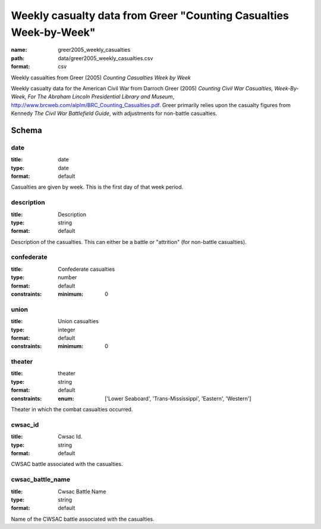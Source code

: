 Weekly casualty data from Greer "Counting Casualties Week-by-Week"
================================================================================

:name: greer2005_weekly_casualties
:path: data/greer2005_weekly_casualties.csv
:format: csv

Weekly casualties from Greer (2005) *Counting Casualties Week by Week*

Weekly casualty data for the American Civil War from Darroch Greer (2005) *Counting Civil War Casualties, Week-By-Week, For The Abraham Lincoln Presidential Library and Museum*, http://www.brcweb.com/alplm/BRC_Counting_Casualties.pdf.
Greer primarily relies upon the casualty figures from Kennedy *The Civil War Battlefield Guide*, with adjustments for non-battle casualties.




Schema
-------





date
++++++++++++++++++++++++++++++++++++++++++++++++++++++++++++++++++++++++++++++++++++++++++

:title: date
:type: date
:format: default 


Casualties are given by week. This is the first day of that week period.
       

description
++++++++++++++++++++++++++++++++++++++++++++++++++++++++++++++++++++++++++++++++++++++++++

:title: Description
:type: string
:format: default 


Description of the casualties. This can either be a battle or "attrition" (for non-battle casualties).
       

confederate
++++++++++++++++++++++++++++++++++++++++++++++++++++++++++++++++++++++++++++++++++++++++++

:title: Confederate casualties
:type: number
:format: default 
:constraints:
    
    
    
    
    
    :minimum: 0 
    
         



       

union
++++++++++++++++++++++++++++++++++++++++++++++++++++++++++++++++++++++++++++++++++++++++++

:title: Union casualties
:type: integer
:format: default 
:constraints:
    
    
    
    
    
    :minimum: 0 
    
         



       

theater
++++++++++++++++++++++++++++++++++++++++++++++++++++++++++++++++++++++++++++++++++++++++++

:title: theater
:type: string
:format: default 
:constraints:
    
    
    
    
    
    
    
    :enum: ['Lower Seaboard', 'Trans-Mississippi', 'Eastern', 'Western']      


Theater in which the combat casualties occurred.
       

cwsac_id
++++++++++++++++++++++++++++++++++++++++++++++++++++++++++++++++++++++++++++++++++++++++++

:title: Cwsac Id.
:type: string
:format: default 


CWSAC battle associated with the casualties.
       

cwsac_battle_name
++++++++++++++++++++++++++++++++++++++++++++++++++++++++++++++++++++++++++++++++++++++++++

:title: Cwsac Battle Name
:type: string
:format: default 


Name of the CWSAC battle associated with the casualties.
       


